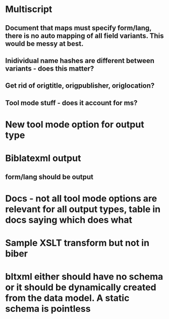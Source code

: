 * Multiscript
** Document that maps must specify form/lang, there is no auto mapping of all field variants. This would be messy at best.
** Inidividual name hashes are different between variants - does this matter?
** Get rid of origtitle, origpublisher, origlocation?
** Tool mode stuff - does it account for ms?
* New tool mode option for output type
* Biblatexml output
** form/lang should be output
* Docs - not all tool mode options are relevant for all output types, table in docs saying which does what
* Sample XSLT transform but not in biber
* bltxml either should have no schema or it should be dynamically created from the data model. A static schema is pointless
